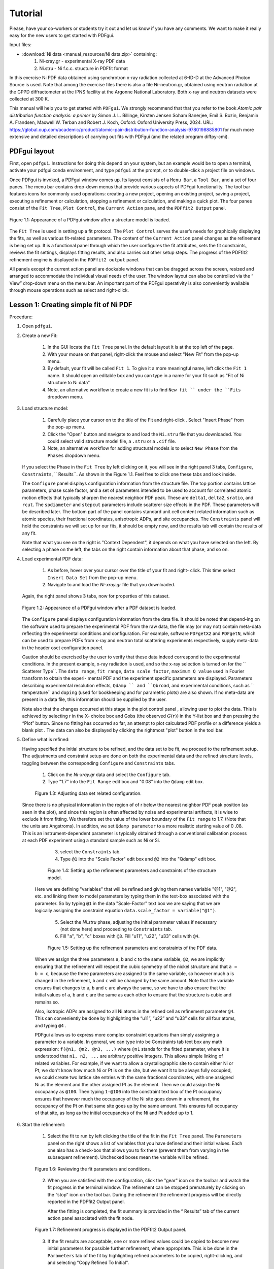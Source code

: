 .. _tutorial:

Tutorial
########

Please, have your co-workers or students try it out and let us know if you
have any comments.  We want to make it really easy for the new users to get
started with PDFgui.

Input files:

- :download:`Ni data <manual_resources/Ni data.zip>` containing:
    1. Ni-xray.gr - experimental X-ray PDF data
    2. Ni.stru - Ni f.c.c. structure in PDFfit format

In this exercise Ni PDF data obtained using synchrotron x-ray radiation
collected at 6-ID-D at the Advanced Photon Source is used. Note that among
the exercise files there is also a file Ni-neutron.gr, obtained using neutron
radiation at the GPPD diffractometer at the IPNS facility at the Argonne
National Laboratory. Both x-ray and neutron datasets were collected at 300 K.


This manual will help you to get started with ``PDFgui``.  We strongly
recommend that that you refer to the book `Atomic pair distribution function
analysis: a primer` by Simon J. L. Billinge, Kirsten Jensen Soham Banerjee,
Emil S. Bozin, Benjamin A. Frandsen, Maxwell W. Terban and Robert J. Koch,
Oxford: Oxford University Press, 2024. URL:
https://global.oup.com/academic/product/atomic-pair-distribution-function-analysis-9780198885801
for much more extensive and detailed descriptions of carrying out fits with
PDFgui (and the related program diffpy-cmi).

=============
PDFgui layout
=============

First, open ``pdfgui``. Instructions for doing this depend on your system,
but an example would be to open a terminal, activate your pdfgui conda
environment, and type ``pdfgui`` at the prompt, or to double-click a project
file on windows.

Once PDFgui is invoked, a PDFgui window comes up. Its layout consists of a
``Menu Bar``, a ``Tool Bar``, and a set of four panes. The menu bar contains
drop-down menus that provide various aspects of PDFgui functionality.  The tool
bar features icons for commonly used operations: creating a new project,
opening an existing project, saving a project, executing a refinement or
calculation, stopping a refinement or calculation, and making a quick plot. The
four panes consist of the ``Fit Tree``, ``Plot Control``, the ``Current Action``
pane, and the ``PDFfit2 Output`` panel.

.. figure:: images/fig2-01.png
   :align: center
   :figwidth: 100%

   Figure 1.1:  Appearance of a PDFgui window after a structure model  is
   loaded.

The ``Fit Tree`` is used in setting up a fit protocol. The ``Plot Control``
serves the user’s needs for graphically displaying the fits, as well as
various fit-related parameters. The content of the ``Current Action`` panel
changes as the refinement is being set up. It is a functional panel through
which the user configures the fit attributes, sets the fit constraints,
reviews the fit settings, displays fitting results, and also carries out
other setup steps. The progress of the PDFfit2 refinement engine is displayed
in the ``PDFfit2 output`` panel.



All panels except the current action panel are dockable windows that can be
dragged across the screen, resized and arranged to accommodate the individual
visual needs of the user. The window layout can also be controlled via the “
View” drop-down menu on the menu bar. An important part of the PDFgui
operativity is also conveniently available through mouse operations such as
select and right-click.


.. _lesson1:

=======================================
Lesson 1: Creating simple fit of Ni PDF
=======================================


Procedure:

1. Open ``pdfgui``.

2. Create a new Fit:

    1. In the GUI locate the ``Fit Tree`` panel.  In the default layout it is
       at the top left of the page.

    2. With your mouse on that panel, right-click the mouse and select "New
       Fit" from the pop-up menu.

    3. By default, your fit will be called ``Fit 1``. To give it a more
       meaningful name, left click the ``Fit 1`` name. It should open an
       editable box and you can type in a name for your fit such as "Fit of
       Ni structure to Ni data"

    4. Note, an alternative workflow to create a new fit is to find ``New fit
       `` under the ``Fits`` dropdown menu.

3. Load structure model:

    1. Carefully place your cursor on to the title of the Fit and right-click
       . Select "Insert Phase" from the pop-up menu.

    2. Click the "Open" button and navigate to and load the ``Ni.stru`` file
       that you downloaded.  You could select valid structure model file, a
       ``.stru`` or a ``.cif`` file.

    3. Note, an alternative workflow for adding structural models is to
       select ``New Phase`` from the ``Phases`` dropdown menu.

   If you select the Phase in the ``Fit Tree`` by left clicking on it, you
   will see in the right panel 3 tabs, ``Configure``, ``Constraints``,
   `` Results``. As shown in the Figure 1.1. Feel free to click one these
   tabs and look inside.


   The ``Configure`` panel displays configuration information from the
   structure file. The top portion contains lattice parameters, phase scale
   factor, and a set of parameters intended to be used to account for
   correlated atomic motion effects that typically sharpen the nearest
   neighbor PDF peak. These are ``delta1``, ``delta2``, ``sratio``, and
   ``rcut``. The ``spdiameter`` and ``stepcut`` parameters include scatterer
   size effects in the PDF. These parameters will be described later. The
   bottom part of the panel contains standard unit cell content related
   information such as atomic species, their fractional coordinates,
   anisotropic ADPs, and site occupancies. The ``Constraints`` panel will
   hold the constraints we will set up for our fits, it should be empty now,
   and the results tab will contain the results of any fit.


   Note that what you see on the right is "Context Dependent", it depends on
   what you have selected on the left. By selecting a phase on the left, the
   tabs on the right contain information about that phase, and so on.


4. Load experimental PDF data:

    1. As before, hover over your cursor over the title of your fit and right-
       click.  This time select ``Insert Data Set`` from the pop-up menu.

    2. Navigate to and load the `Ni-xray.gr` file that you downloaded.

   Again, the right panel shows 3 tabs, now for properties of this dataset.


   .. figure:: images/fig2-02.png
      :align: center
      :figwidth: 100%

      Figure 1.2:  Appearance of a PDFgui window after a PDF dataset is loaded.

   The ``Configure`` panel displays configuration information from the data
   file. It should be noted that depend-ing on the software used to prepare
   the experimental PDF from the raw data, the file may (or may not) contain
   meta-data reflecting the experimental conditions and configuration. For
   example, software ``PDFgetX2`` and ``PDFgetN``, which can be used to
   prepare PDFs from x-ray and neutron total scattering experiments
   respectively, supply meta-data in the header oset configuration panel.

   Caution should be exercised by the user to verify that these data indeed
   correspond to the experimental conditions. In the present example, x-ray
   radiation is used, and so the x-ray selection is turned on for the ``
   Scatterer Type``. The ``data range``, ``fit range``,
   ``data scale factor``, ``maximum Q value`` used in Fourier transform to
   obtain the experi- mental PDF and the experiment specific parameters are
   displayed. Parameters describing experimental resolution effects,
   ``Qdamp `` and ``Qbroad``, and experimental conditions, such as
   `` temperature`` and ``doping`` (used for bookkeeping and for parametric
   plots) are also shown. If no meta-data are present in a data file, this
   information should be supplied by the user.

   Note also that the changes occurred at this stage in the plot control panel
   , allowing user to plot the data. This is achieved by selecting r in the X-
   choice box and Gobs (the observed :math:`G(r))` in the Y-list box and then
   pressing the “Plot” button. Since no fitting has occurred so far, an
   attempt to plot calculated PDF profile or a difference yields a blank plot
   . The data can also be displayed by clicking the rightmost "plot" button
   |plot| in the tool bar.


5. Define what is refined:

   Having specified the initial structure to be refined, and the data set to
   be fit, we proceed to the refinement setup. The adjustments and constraint
   setup are done on both the experimental data and the refined structure
   levels, toggling between the corresponding ``Configure`` and
   ``Constraints`` tabs.

    1. Click on the `Ni-xray.gr` data and select the ``Configure`` tab.

    2. Type "1.7" into the ``Fit Range`` edit box and "0.08" into the
       ``Qdamp`` edit box.

    .. figure:: images/fig2-03.png
	:align: center
	:figwidth: 100%

	Figure 1.3:  Adjusting data set related configuration.

  Since there is no physical information in the region of of r below the
  nearest neighbor PDF peak position (as seen in the plot), and since this
  region is often affected by noise and experimental artifacts, it is wise to
  exclude it from fitting. We therefore set the value of the lower boundary
  of the ``Fit range`` to 1.7. (Note that the units are Angstroms). In
  addition, we set ``Qdamp parameter`` to a more realistic starting value of 0
  .08. This is an instrument-dependent parameter is typically obtained
  through a conventional calibration process at each PDF experiment using a
  standard sample such as Ni or Si.


    3. select the ``Constraints`` tab.

    4. Type ``@1`` into the "Scale Factor" edit box and ``@2`` into the
       "Qdamp" edit box.

    .. figure:: images/fig2-04.png
	:align: center
	:figwidth: 100%

	Figure 1.4:  Setting up the refinement parameters and constraints of the
	structure model.

   Here we are defining "variables" that will be refined and giving them names
   variable "@1", "@2", etc. and linking them to model parameters by typing them
   in the text-box associated with the parameter.  So by typing ``@1`` in the
   data "Scale-Factor" text box we are saying that we are logically assigning
   the constraint equation ``data.scale_factor = variable("@1")``.


    5. Select the `Ni.stru` phase, adjusting the initial parameter values if
       necessary (not done here) and proceeding to ``Constraints`` tab.

    6. Fill "a", "b", "c" boxes with ``@3``. Fill "u11", "u22", "u33" cells
       with ``@4``.


    .. figure:: images/fig2-05.png
	:align: center
	:figwidth: 100%

	Figure 1.5:  Setting up the refinement parameters and constraints of the
	PDF data.

   When we assign the three parameters ``a``, ``b`` and ``c`` to the same
   variable, ``@2``, we are implicitly ensuring that the refinement will
   respect the cubic symmetry of the nickel structure and that ``a = b = c``,
   because the three parameters are assigned to the same variable, so however
   much ``a`` is changed in the refinement, ``b`` and ``c`` will be changed
   by the same amount. Note that the variable ensures that changes to ``a``,
   ``b`` and ``c`` are always the same, so we have to also ensure that the
   initial values of ``a``, ``b`` and ``c`` are the same as each other to
   ensure that the structure is cubic and remains so.

   Also, isotropic ADPs are assigned to all Ni atoms in the refined cell as
   refinement parameter ``@4``. This can conveniently be done by highlighting
   the “u11”, “u22” and “u33” cells for all four atoms, and typing ``@4`` .

   PDFgui allows us to express more complex constraint equations than
   simply assigning a parameter to a variable.
   In general, we can type into be Constraints tab text box any math expression:
   ``f(@n1, @n2, @n3, ...)`` where
   ``@n1`` stands for the fitted parameter, where it is understood that
   ``n1, n2, ...`` are arbitrary positive integers.
   This allows simple linking of related variables.  For example, if we want
   to allow a crystallographic site to contain either Ni or Pt, we don't know
   how much Ni or Pt is on the site, but we want it to be always fully
   occupied, we could create two lattice site entries with the same
   fractional coordinates, with one assigned Ni as the element and the other
   assigned Pt as the element. Then we could assign the Ni occupancy as
   ``@100``.  Then typing ``1-@100`` into the constraint text box of the Pt
   occupancy ensures that however much the occupancy of the Ni site goes down
   in a refinement, the occupancy of the Pt on that same site goes up by the
   same amount.  This ensures full occupancy of that site, as long
   as the initial occupancies of the Ni and Pt added up to 1.

6. Start the refinement:

    1. Select the fit to run by left clicking the title of the fit in the
       ``Fit Tree`` panel. The ``Parameters`` panel on the right shows a list
       of variables that you have defined and their initial values.  Each one
       also has a check-box that allows you to fix them (prevent them from
       varying in the subsequent refinement).  Unchecked boxes mean the
       variable will be refined.

    .. figure:: images/fig2-06.png
	:align: center
	:figwidth: 100%

	Figure 1.6:  Reviewing the fit parameters and conditions.


    2. When you are satisfied with the configuration, click the "gear" icon
       |gear| on the toolbar and watch the fit progress in the terminal window.
       The refinement can be stopped prematurely by clicking on the “stop”
       icon |stop| on the tool bar. During the refinement the refinement
       progress will be directly reported in the PDFfit2 Output panel.


       After the fitting is completed, the fit summary is provided in the “
       Results” tab of the current action panel associated with the fit node.


    .. figure:: images/fig2-07.png
	:align: center
	:figwidth: 100%

	Figure 1.7:  Refinement progress is displayed in the PDFfit2 Output
	panel.


    3. If the fit results are acceptable, one or more refined values could be
       copied to become new initial parameters for possible further refinement,
       where appropriate. This is be done in the ``Parameters`` tab of the
       fit by highlighting refined parameters to be copied, right-clicking,
       and and selecting "Copy Refined To Initial".


    .. figure:: images/fig2-08.png
	:align: center
	:figwidth: 100%

	Figure 1.8:  Updating the set of initial values of refined parameters.


7. Plot the results:

    1. Select the data in the fit (in this case the `Ni-xray.gr` dataset) by
       left clicking it.

    2. Click the "plot" icon |plot| in the toolbar.

    A new window pops up with the plots. It will show the data in blue, the
    best-fit model curve in red, and offset below, the difference curve in
    green. The offset of the difference curve appears at a default value of
    ``-5.0``.  You can make your plot more pretty and meaningful by typing a
    different offset into the ``offset`` text box and hitting "plot" |plot|
    again.

    Depending on whether the structure or the data are selected on the fit
    tree, either refined structural parameters or the experiment related
    parameters and fit could be plotted.

    It is also possible to configure the plot in the ``Plot Control`` panel
    in the GUI. In the default layout it will be at the lower-left of the GUI
    panel.

    1. To plot the fit (as was done above) select "r" as the X plotting
       variable.

    2. Hold down shift and select "Gcalc" and "Gtrunc" as the Y plotting
       variables.

    3. Click the "Plot" button.

    This panel allows more plotting options for advanced cases such as
    plotting the values of parameters refined across multiple fits to extract
    temperature dependent information.

    .. figure:: images/fig2-09.png
	:align: center
	:figwidth: 100%

        Figure 1.9: An example of PDFgui plotting capabilities:  displaying a
	fit.

    .. figure:: images/fig2-10.png
	:align: center
	:figwidth: 100%

        Figure 1.10: An example of PDFgui plotting capabilities:  displaying
	a parameter.


8. Save your project for later use.

    The project can be saved at any stage in its present configuration
    through choice of Save Project as or Save Project as appropriate from the
    ``File`` drop-down menu. The PDFgui project file has “ddp” extension. In
    addition to saving a project, various parts of the project, both
    structure related and data related, can be exported to external files by
    making an appropriate selection from the ``Phases`` and ``Data`` drop-
    down menus. The phases (starting or converged) can be saved in one of
    many formats. The model PDF profile can be exported through ``Data`` menu
    and will be saved as a five-column “.fgr” file. The first four columns
    are :math:`r, G(r), dr, \text{and }dG(r)`, and the fifth column is the
    difference curve between the data and the model. Note that the model PDF
    and the difference are only calculated within the user-specified fitting
    range.

=========================================================
Lesson 2: Building structure model using crystal symmetry
=========================================================

In the previous example the initial structure was defined by an existing file
. However, PDFgui makes it very easy to build a structure model from scratch
and constrain it with arbitrary crystal symmetry.

1. Create a blank structure:
    1. Click the "Fitting" tab.
    2. Repeat steps 1-3a from Lesson 1, but choose the "New" button. Rename
       "New Phase" to "Ni fcc".

2. Define asymmetric unit:
    1. Right click the header of the empty atoms grid in the "Configure" page.
    2. Insert 1 atom using the popup menu.
    3. Change the elem cell to "Ni".
    4. Select the u11-u33 cells and type "0.004" and press Enter.

3. Expand to all equivalent positions:
    1. Right click the first Ni atom and select "Expand space group". A "
       Space Group Expansion" dialog should open.
    2. In the dialog, select Fm-3m or just type 225 in the "Space Group" box
       and hit "OK".

   You should now have four atoms in the atoms grid.

    .. figure:: images/fig3-01.png
	:align: center
	:figwidth: 100%

	Figure 1.11:  Expanding the unit cell using space group information.

4. Generate symmetry constraints:
    1. Select the "Constraints" tab.
    2. Select all atoms. This can be done by dragging the mouse over the atom
       names or by clicking on the "elem" header.
    3. Right click in a selected cell and select "Symmetry constraints." A "
       Space Group Constraints" dialog should open.
    4. "Fm-3m" should already appear in the "Space Group" box. If it does not
       , select it as you did in step 3 and hit "OK".

   The u11-u33 cells should all read the same value. The "x", "y" and "z"
   cells should be all empty because Ni atoms are at special positions in Fm-
   3m. You may try to select lower-symmetry space and check what happens with
   the constraints. The space group constraints may be mixed by selecting
   different groups of atoms, for example, when only certain species show
   lowered symmetry.

   It is important to
   note that the table reflecting constraints is the only place that program
   refers to for the symmetry. What is written there will be used, and if the
   table is tampered with, then the original symmetry obtained using symmetry
   expansion feature will not be preserved. Therefore, the expansion tool
   represents a convenience tool and nothing more than that.

5. Continue the fit as in Lesson 1.


==========================================
Lesson 3: Calculating PDF from a structure
==========================================

There is often a need for obtaining a calculated PDF profile for a given
structure instead of performing a fit. Suppose that we have a Ni structure
populating a fit tree, and that we would like to calculate Ni PDF using
neutron radiation.

1. Highlight the Ni structure on fit tree.
2. Either right-click and select Insert Calculation or select New Calculation
   from “Calculation” menu.
3. select "Neutron scatterer type", choose 0.01 for the r-grid size, and use
   0 .08 and 25.0 for resolution and maximum momentum transfer parameters
   respectively.



    .. figure:: images/fig3-03.png
	:align: center
	:figwidth: 100%

	Figure 1.12:  An example of the calculation configuration panel.

Conditions to be specified include radiation type, calculation range and
corresponding r-grid size, as well as instrument resolution and maximum
momentum transfer parameters. For the later two, the default values of
parameters could be used, or values could be specified that closely mimic the
experimental conditions on some particular instrument of interest.

4. Press "gear" icon |gear| in the tool bar. Alternatively select Run
   Selected Calculation from the “Calculations” menu.

5. Click the "plot" icon |plot| in the toolbar.

6. To export the calculated PDF, use the Export Selected Calculation choice
   on the “Calculations” menu.

=============================
Lesson 4: Multi-stage fitting
=============================

Learn how to string together fits.

1. Create a fit as in Lesson 1.


2. Copy the fit:
    1. Right click on the fit name "Fit 1" in the right panel (the fit tree).
    2. Select "Copy" from the pop-up menu.

3. Paste the fit:
    1. Right click in the empty space between the first fit in the fit tree.
    2. Select "Paste Fit." This will create "Fit 1_copy", a copy of "Fit 1"
       in the fit tree.

4. Link the fits:
    1. Click on "Fit 1_copy" in the fit tree.
    2. In the "Parameters" panel, select the entire "Initial" column.
    3. Type ``=Fit 1`` and then press Enter. The "Initial" values of the
       parameters should now read ``=Fit1:n``, where "n" is the index of the
       parameter.

   This is the linking syntax: ``=name:index``.
   "name" is the name of another fit.
   "index" is the index of a parameter in that fit.
   If you omit "index", it will default to the index of the parameter you are
   linking from. A linked parameter uses the refined value of the link as its
   initial value. This is useful when you are running several related fits.
   An example of this is shown below.


    .. figure:: images/fig3-04.png
	:align: center
	:figwidth: 100%

	Figure 1.13:  An example of linked fits.

5. Add more fit parameters:
    1. Select the "Constraints" tab of the `Ni.stru` phase below "Fit 1_copy".
    2. Write ``@9`` in the ``delta2`` box.

6. Run the fit and plot the results:
    1. Hold down Control and select the data sets from "Fit 1" and
       "Fit 1_copy". Alternately, select a single fit and hit “Ctrl”+“Shift”+“A”
       simultaneously on the keyboard.
    2. Press "gear" icon |gear| in the tool bar.
    3. Change the offset in the plotting window to 0 and plot Gcalc versus r.

    Notice that Once the when running the fits by pressing the “gear” icon
    |gear|, only the highlighted fits will be executed. The fitting will
    proceed in stages, so the first fit is executed first, and, after it is
    converged, the second one.


``delta2`` is a quadratic atomic correlation factor, a parameter related to
the correlated motion of atoms, and as such should help in sharpening up the
nearest neighbor PDF peak in the model PDF profile.

We note here that there is also a linear atomic correlation factor
``delta1``. This one is appropriate to use in cases of high temperature,
while ``delta2`` is more appropriate for the case of low temperatures. An
alternative way to include the correlated motion effects on PDF is to
introduce ``sratio`` parameter that defines low-r to high-r PDF peak ratio,
and ``rcut`` limit needs to be specified that defines a cutoff distance. The
two approaches of accounting for correlated motion should not be used
simultaneously. See the PDFgui publication and references therein for a more
thorough description of these parameters.


==========
References
==========

1. :download:`(pdf) <Proffen-jac-1999.pdf>`,
   Th. Proffen and S. J. L. Billinge, PDFFIT a program for full profile
   structural refinement of the atomic pair distribution function, J. Appl.
   Crystallogr. 32, 572-575 (1999)

2. :download:`(pdf) <Farrow-jpcm-2007.pdf>`,
   C. L. Farrow, P. Juhas, J. W. Liu, D. Bryndin, J. Bloch, Th. Proffen and
   S. J. L. Billinge, PDFfit2 and PDFgui: Computer programs for studying
   nanostructure in crystals, J. Phys.: Condens. Matter 19, 335219 (2007)


.. |plot| image:: images/plot-icon.png
.. |gear| image:: images/gear-icon.png
.. |stop| image:: images/stop-icon.png
